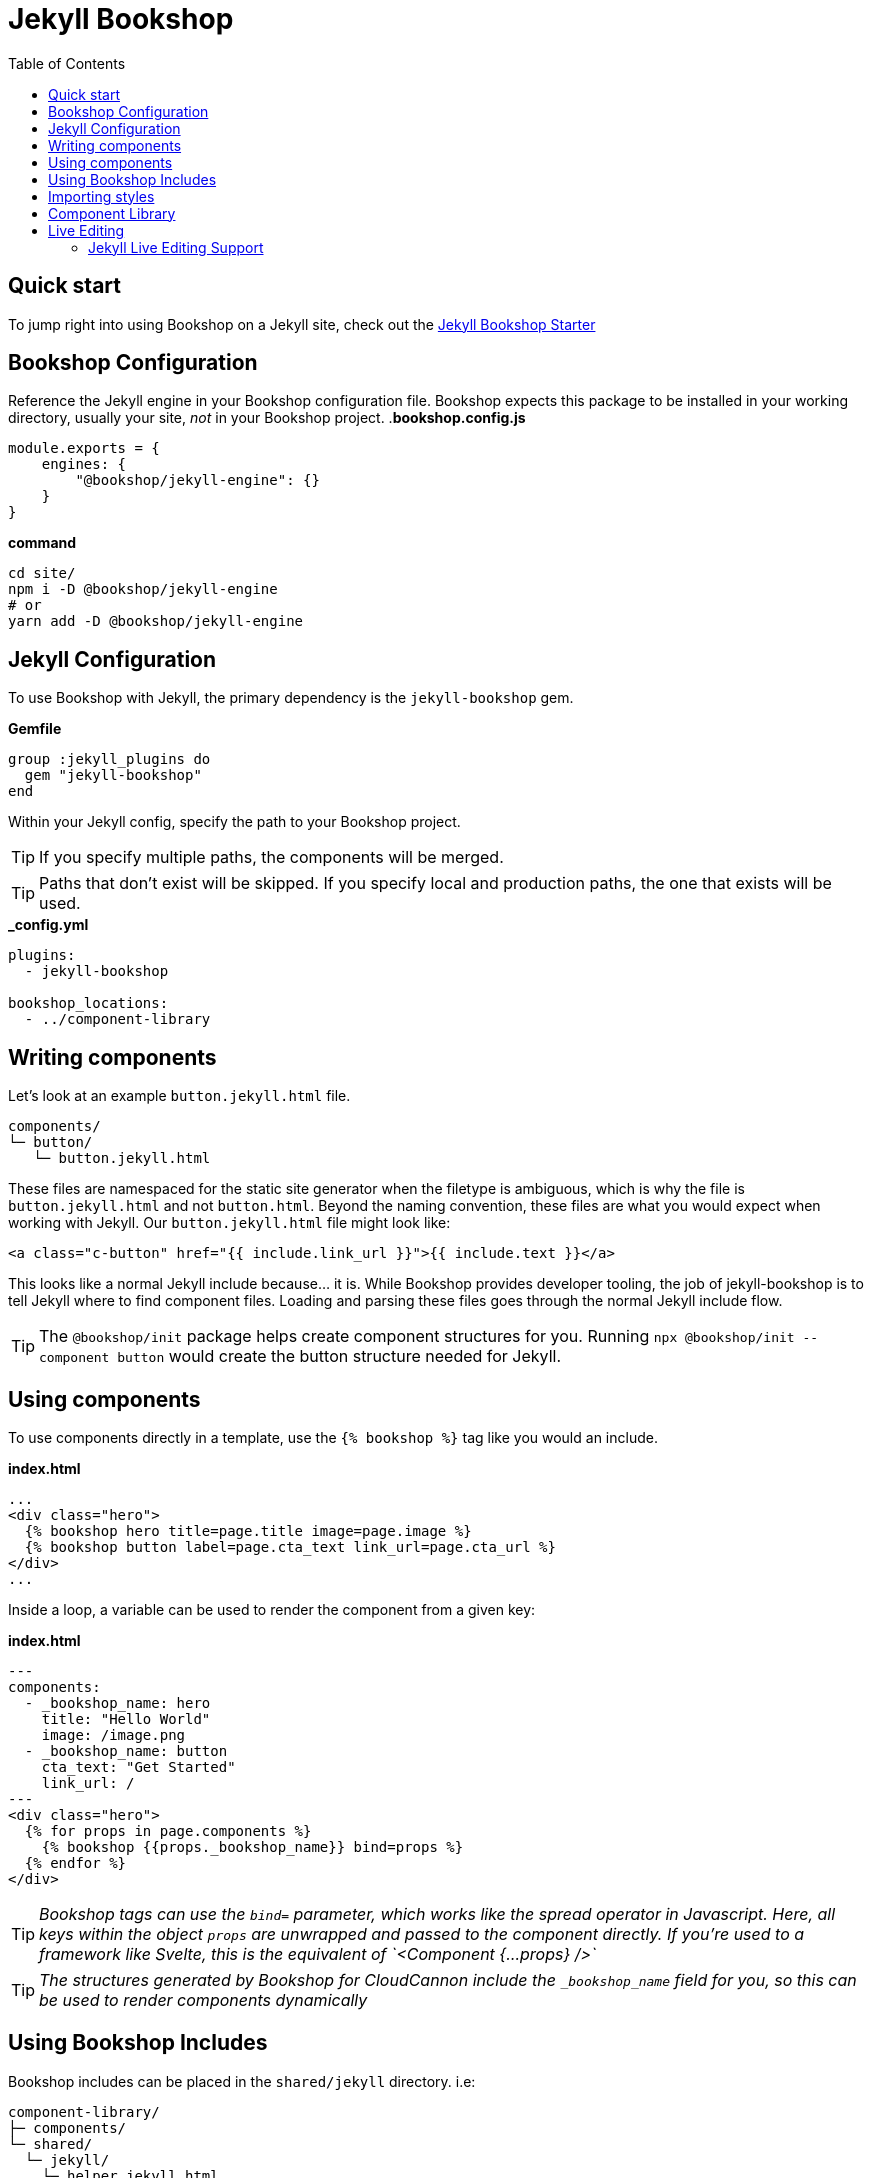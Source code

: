 = Jekyll Bookshop
ifdef::env-github[]
:tip-caption: :bulb:
:note-caption: :information_source:
:important-caption: :heavy_exclamation_mark:
:caution-caption: :fire:
:warning-caption: :warning:
endif::[]
:toc:
:toc-placement!:

toc::[]

== Quick start
To jump right into using Bookshop on a Jekyll site, check out the link:https://github.com/CloudCannon/jekyll-bookshop-starter[Jekyll Bookshop Starter] 

== Bookshop Configuration

Reference the Jekyll engine in your Bookshop configuration file. Bookshop expects this package to be installed in your working directory, usually your site, _not_ in your Bookshop project.
.*bookshop.config.js*
```javascript
module.exports = {
    engines: {
        "@bookshop/jekyll-engine": {}
    }
}
```

.*command*
```bash
cd site/
npm i -D @bookshop/jekyll-engine
# or
yarn add -D @bookshop/jekyll-engine
```

== Jekyll Configuration

To use Bookshop with Jekyll, the primary dependency is the `jekyll-bookshop` gem.

.*Gemfile*
```ruby
group :jekyll_plugins do
  gem "jekyll-bookshop"
end
```

Within your Jekyll config, specify the path to your Bookshop project. 

TIP: If you specify multiple paths, the components will be merged.

TIP: Paths that don't exist will be skipped. If you specify local and production paths, the one that exists will be used.

.*_config.yml*
```yaml
plugins:
  - jekyll-bookshop

bookshop_locations:
  - ../component-library
```

== Writing components

Let's look at an example `button.jekyll.html` file.
```
components/
└─ button/
   └─ button.jekyll.html
```
These files are namespaced for the static site generator when the filetype is ambiguous, which is why the file is `button.jekyll.html` and not `button.html`. Beyond the naming convention, these files are what you would expect when working with Jekyll. Our `button.jekyll.html` file might look like:
```hbs
<a class="c-button" href="{{ include.link_url }}">{{ include.text }}</a>
```
This looks like a normal Jekyll include because... it is. While Bookshop provides developer tooling, the job of jekyll-bookshop is to tell Jekyll where to find component files. Loading and parsing these files goes through the normal Jekyll include flow.

TIP: The `@bookshop/init` package helps create component structures for you. Running `npx @bookshop/init --component button` would create the button structure needed for Jekyll.

== Using components

To use components directly in a template, use the `{% bookshop %}` tag like you would an include.

.*index.html*
```liquid
...
<div class="hero">
  {% bookshop hero title=page.title image=page.image %}
  {% bookshop button label=page.cta_text link_url=page.cta_url %}
</div>
...
```

Inside a loop, a variable can be used to render the component from a given key:

.*index.html*
```liquid
---
components:
  - _bookshop_name: hero
    title: "Hello World"
    image: /image.png
  - _bookshop_name: button
    cta_text: "Get Started"
    link_url: /
---
<div class="hero">
  {% for props in page.components %}
    {% bookshop {{props._bookshop_name}} bind=props %}
  {% endfor %}
</div>
```

TIP: _Bookshop tags can use the `bind=` parameter, which works like the spread operator in Javascript. Here, all keys within the object `props` are unwrapped and passed to the component directly. If you're used to a framework like Svelte, this is the equivalent of `<Component {...props} />`_

TIP: _The structures generated by Bookshop for CloudCannon include the `_bookshop_name` field for you, so this can be used to render components dynamically_

== Using Bookshop Includes

Bookshop includes can be placed in the `shared/jekyll` directory. i.e:
```text
component-library/
├─ components/
└─ shared/
  └─ jekyll/
    └─ helper.jekyll.html
```

This can then be included using the `bookshop_include` tag:
```liquid
  {% bookshop_include helper lorem="ipsum" %}
```

This is otherwise a standard Jekyll include, with the extra feature that it can be used anywhere within your Jekyll site _or_ your components.

== Importing styles

To import Bookshop styles in Jekyll, the plugin provides the tag `{% bookshop_scss %}` to be used in your main SCSS file. For example:

.*assets/main.scss*
```text
---
# Front matter dashes for Jekyll to process the file
---

{% bookshop_scss %} // Import all bookshop styles

```

This bundles all Bookshop SCSS files into the Jekyll Sass pipeline.

== Component Library

Setting up the component library is fairly framework agnostic, so following the steps in the link:browser.adoc[Component Browser Guide] should see you on your way.

== Live Editing

Bookshop experimentally supports automatic live previews when editing on CloudCannon. +
In Jekyll, this can be added with the `cloudcannon-jekyll-bookshop` gem.


.*Gemfile*
```ruby
group :jekyll_plugins do
  gem "jekyll-bookshop"
  gem "cloudcannon-jekyll-bookshop"
end
```

.*_config.yml*
```yaml
plugins:
  - jekyll-bookshop
  - cloudcannon-jekyll-bookshop

bookshop_locations:
  - ../component-library
```

With that dependency installed, follow the instructions in the link:live-editing.adoc[Live Editing Guide]


=== Jekyll Live Editing Support

Bookshop's Jekyll live editing is built on top of the liquidjs package. As such, not all Jekyll features are supported within Bookshop components. Generally, functions that interact with Jekyll or the site as a whole are unavailable. The following features have been re-implemented for live editing in Jekyll:

[cols="1,1"]
|===
|Jekyll Feature |Notes 

|Filters: `slugify`, `jsonify`
|✅

|Filter: `markdownify`
|ℹ️ Uses a different markdown engine, so output isn't guaranteed to match Jekyll 1:1

|Accessing `site.*`
|ℹ️ Some site data is surfaced through the `cloudcannon-jekyll-bookshop` plugin. Iterating through collections and data files should be possible when live editing Bookshop components.
|===
